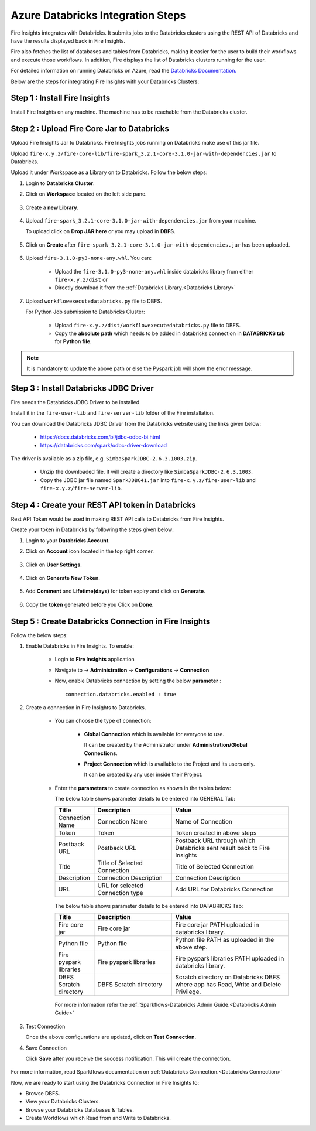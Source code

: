 Azure Databricks Integration Steps
======================

Fire Insights integrates with Databricks. It submits jobs to the Databricks clusters using the REST API of Databricks and have the results displayed back in Fire Insights.

Fire also fetches the list of databases and tables from Databricks, making it easier for the user to build their workflows and execute those workflows. In addition, Fire displays the list of Databricks clusters running for the user.

For detailed information on running Databricks on Azure, read the `Databricks Documentation. <https://docs.microsoft.com/en-us/azure/azure-databricks/quickstart-create-databricks-workspace-portal>`_

Below are the steps for integrating Fire Insights with your Databricks Clusters:

Step 1 : Install Fire Insights
-----------

Install Fire Insights on any machine. The machine has to be reachable from the Databricks cluster.

Step 2 : Upload Fire Core Jar to Databricks
----------------------------------

Upload Fire Insights Jar to Databricks. Fire Insights jobs running on Databricks make use of this jar file.

Upload ``fire-x.y.z/fire-core-lib/fire-spark_3.2.1-core-3.1.0-jar-with-dependencies.jar`` to Databricks. 

Upload it under Workspace as a Library on to Databricks. Follow the below steps: 

#. Login to **Databricks Cluster**.

#. Click on **Workspace** located on the left side pane.

      .. figure:: ../_assets/configuration/azure_workspace.PNG
         :alt: Databricks
         :width: 40%
   
#. Create a **new Library**.

      .. figure:: ../_assets/configuration/library_create.PNG
         :alt: Databricks
         :width: 40%
   
#. Upload ``fire-spark_3.2.1-core-3.1.0-jar-with-dependencies.jar`` from your machine.
   
   To upload click on **Drop JAR here** or you may upload in **DBFS**.


      .. figure:: ../_assets/configuration/uploadlibrary.PNG
         :alt: Databricks
         :width: 40%
   
#. Click on **Create** after ``fire-spark_3.2.1-core-3.1.0-jar-with-dependencies.jar`` has been uploaded.

      .. figure:: ../_assets/configuration/createlibrary.PNG
         :alt: Databricks
         :width: 40%
#. Upload ``fire-3.1.0-py3-none-any.whl``. You can:
   
     * Upload the ``fire-3.1.0-py3-none-any.whl`` inside databricks library from either ``fire-x.y.z/dist`` or
     * Directly download it from the :ref:`Databricks Library.<Databricks Library>`

#. Upload ``workflowexecutedatabricks.py`` file to DBFS.

   For Python Job submission to Databricks Cluster:

      * Upload ``fire-x.y.z/dist/workflowexecutedatabricks.py`` file to DBFS.
      * Copy the **absolute path** which needs to be added in databricks connection in **DATABRICKS tab** for **Python file**. 

.. note:: It is mandatory to update the above path or else the Pyspark job will show the error message.

Step 3 : Install Databricks JDBC Driver
-----------------------------------

Fire needs the Databricks JDBC Driver to be installed. 

Install it in the ``fire-user-lib`` and ``fire-server-lib`` folder of the Fire installation.

You can download the Databricks JDBC Driver from the Databricks website using the links given below: 

     * https://docs.databricks.com/bi/jdbc-odbc-bi.html
     * https://databricks.com/spark/odbc-driver-download

The driver is available as a zip file, e.g. ``SimbaSparkJDBC-2.6.3.1003.zip``.

     * Unzip the downloaded file. It will create a directory like ``SimbaSparkJDBC-2.6.3.1003``.
     * Copy the JDBC jar file named ``SparkJDBC41.jar`` into ``fire-x.y.z/fire-user-lib`` and ``fire-x.y.z/fire-server-lib``.


Step 4 : Create your REST API token in Databricks
--------------

Rest API Token would be used in making REST API calls to Databricks from Fire Insights.

Create your token in Databricks by following the steps given below:

#. Login to your **Databricks Account**.

#. Click on **Account** icon located in the top right corner.

      .. figure:: ../_assets/configuration/user_setting.PNG
         :alt: Databricks
         :width: 60%
   
#. Click on **User Settings**.

      .. figure:: ../_assets/configuration/user_setting.PNG
         :alt: Databricks
         :width: 60%

#. Click on **Generate New Token**.

      .. figure:: ../_assets/configuration/token.PNG
         :alt: Databricks
         :width: 60%

#. Add **Comment** and **Lifetime(days)** for token expiry and click on **Generate**.


      .. figure:: ../_assets/configuration/token_update.PNG
         :alt: Databricks
         :width: 60%

#. Copy the **token** generated before you Click on **Done**.

      .. figure:: ../_assets/configuration/token_generated.PNG
         :alt: Databricks
         :width: 40%


Step 5 : Create Databricks Connection in Fire Insights
-----------------------------------

Follow the below steps:

#. Enable Databricks in Fire Insights. To enable:

    * Login to **Fire Insights** application  
    
    * Navigate to -> **Administration** -> **Configurations** -> **Connection** 
    
    * Now, enable Databricks connection by setting the below **parameter** :

      ::

        connection.databricks.enabled : true

#. Create a connection in Fire Insights to Databricks. 

    * You can choose the type of connection:

        * **Global Connection** which is available for everyone to use. 
      
          It can be created by the Administrator under **Administration/Global Connections**.

        * **Project Connection** which is available to the Project and its users only.

          It can be created by any user inside their Project. 
 
    * Enter the **parameters** to create connection as shown in the tables below:

      The below table shows parameter details to be entered into GENERAL Tab:

      .. list-table:: 
         :widths: 10 20 30
         :header-rows: 1

         * - Title
           - Description
           - Value
         * - Connection Name
           - Connection Name
           - Name of Connection
         * - Token
           - Token
           - Token created in above steps  
         * - Postback URL
           - Postback URL
           - Postback URL through which Databricks sent result back to Fire Insights
         * - Title 
           - Title of Selected Connection
           - Title of Selected Connection  
         * - Description 
           - Connection Description 
           - Connection Description
         * - URL
           - URL for selected Connection type
           - Add URL for Databricks Connection


      .. figure:: ../_assets/configuration/databricks-connection.PNG
         :alt: Databricks Connection
         :width: 40%

      The below table shows parameter details to be entered into DATABRICKS Tab:

      .. list-table:: 
         :widths: 10 20 30
         :header-rows: 1

         * - Title
           - Description
           - Value
         * - Fire core jar
           - Fire core jar
           - Fire core jar PATH uploaded in databricks library.
         * - Python file
           - Python file
           - Python file PATH as uploaded in the above step.  
         * - Fire pyspark libraries
           - Fire pyspark libraries
           - Fire pyspark libraries PATH uploaded in databricks library.
         * - DBFS Scratch directory 
           - DBFS Scratch directory
           - Scratch directory on Databricks DBFS where app has Read, Write and Delete Privilege.
  
      .. figure:: ../_assets/configuration/databricks_jar.PNG
         :alt: Postback URL
         :width: 40%

      For more information refer the :ref:`Sparkflows-Databricks Admin Guide.<Databricks Admin Guide>` 

#. Test Connection

   Once the above configurations are updated, click on **Test Connection**. 
     
#. Save Connection

   Click **Save**  after you receive the success notification. This will create the connection.
   
    .. figure:: ../_assets/configuration/databricks_test.PNG
         :alt: Postback URL
         :width: 40%

For more information, read Sparkflows documentation on :ref:`Databricks Connection.<Databricks Connection>`

Now, we are ready to start using the Databricks Connection in Fire Insights to:

* Browse DBFS.
* View your Databricks Clusters.
* Browse your Databricks Databases & Tables.
* Create Workflows which Read from and Write to Databricks.

